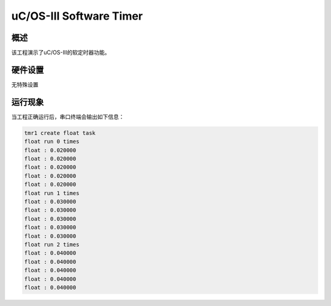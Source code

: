 .. _uc_os_iii_software_timer:

uC/OS-III Software Timer
================================================

概述
------

该工程演示了uC/OS-III的软定时器功能。

硬件设置
------------

无特殊设置

运行现象
------------

当工程正确运行后，串口终端会输出如下信息：

.. code-block:: console

   tmr1 create float task
   float run 0 times
   float : 0.020000
   float : 0.020000
   float : 0.020000
   float : 0.020000
   float : 0.020000
   float run 1 times
   float : 0.030000
   float : 0.030000
   float : 0.030000
   float : 0.030000
   float : 0.030000
   float run 2 times
   float : 0.040000
   float : 0.040000
   float : 0.040000
   float : 0.040000
   float : 0.040000

